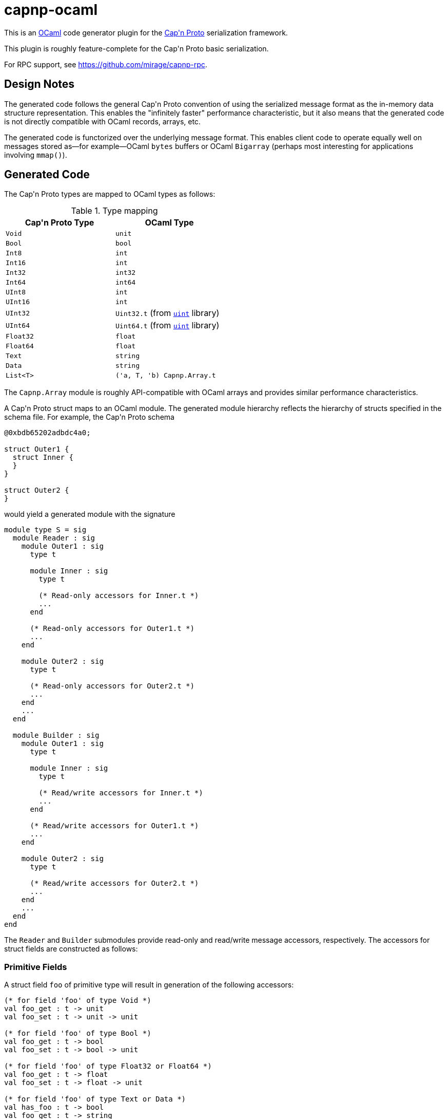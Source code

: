 capnp-ocaml
===========

This is an http://ocaml.org[OCaml] code generator plugin for the
http://kentonv.github.io/capnproto[Cap\'n Proto] serialization framework.

This plugin is roughly feature-complete for the Cap\'n Proto basic serialization.

For RPC support, see <https://github.com/mirage/capnp-rpc>.

Design Notes
------------
The generated code follows the general Cap\'n Proto convention of using the
serialized message format as the in-memory data structure representation. This
enables the "infinitely faster" performance characteristic, but it also means
that the generated code is not directly compatible with OCaml records, arrays,
etc.

The generated code is functorized over the underlying message format. This
enables client code to operate equally well on messages stored as--for
example--OCaml `bytes` buffers or OCaml `Bigarray` (perhaps most interesting
for applications involving `mmap()`).

Generated Code
--------------
The Cap\'n Proto types are mapped to OCaml types as follows:

.Type mapping
[width="50%",cols="2",options="header"]
|================================================
| Cap\'n Proto Type | OCaml Type
| `Void`            | `unit`
| `Bool`            | `bool`
| `Int8`            | `int`
| `Int16`           | `int`
| `Int32`           | `int32`
| `Int64`           | `int64`
| `UInt8`           | `int`
| `UInt16`          | `int`
| `UInt32`          | `Uint32.t` (from https://github.com/andrenth/ocaml-uint[`uint`] library)
| `UInt64`          | `Uint64.t` (from https://github.com/andrenth/ocaml-uint[`uint`] library)
| `Float32`         | `float`
| `Float64`         | `float`
| `Text`            | `string`
| `Data`            | `string`
| `List<T>`         | `('a, T, 'b) Capnp.Array.t`
|================================================

The `Capnp.Array` module is roughly API-compatible with OCaml arrays and
provides similar performance characteristics.

A Cap\'n Proto struct maps to an OCaml module.  The generated module hierarchy
reflects the hierarchy of structs specified in the schema file.  For example,
the Cap\'n Proto schema
--------------------------------------------------------------------------------
@0xbdb65202adbdc4a0;

struct Outer1 {
  struct Inner {
  }
}

struct Outer2 {
}
--------------------------------------------------------------------------------
would yield a generated module with the signature
[source,ocaml]
--------------------------------------------------------------------------------
module type S = sig
  module Reader : sig
    module Outer1 : sig
      type t

      module Inner : sig
        type t

        (* Read-only accessors for Inner.t *)
        ...
      end

      (* Read-only accessors for Outer1.t *)
      ...
    end

    module Outer2 : sig
      type t

      (* Read-only accessors for Outer2.t *)
      ...
    end
    ...
  end

  module Builder : sig
    module Outer1 : sig
      type t

      module Inner : sig
        type t

        (* Read/write accessors for Inner.t *)
        ...
      end

      (* Read/write accessors for Outer1.t *)
      ...
    end

    module Outer2 : sig
      type t

      (* Read/write accessors for Outer2.t *)
      ...
    end
    ...
  end
end
--------------------------------------------------------------------------------
The `Reader` and `Builder` submodules provide read-only and read/write message
accessors, respectively.  The accessors for struct fields are constructed as
follows:

Primitive Fields
~~~~~~~~~~~~~~~~
A struct field `foo` of primitive type will result in generation of the
following accessors:
[source,ocaml]
--------------------------------------------------------------------------------
(* for field 'foo' of type Void *)
val foo_get : t -> unit
val foo_set : t -> unit -> unit

(* for field 'foo' of type Bool *)
val foo_get : t -> bool
val foo_set : t -> bool -> unit

(* for field 'foo' of type Float32 or Float64 *)
val foo_get : t -> float
val foo_set : t -> float -> unit

(* for field 'foo' of type Text or Data *)
val has_foo : t -> bool
val foo_get : t -> string
val foo_set : t -> string -> unit

(* for field 'foo' of type Int8 *)
val foo_get : t -> int
(* Raise [Invalid_argument] if out of Int8 range *)
val foo_set_exn : t -> int -> unit

(* for field 'foo' of type Int16 *)
val foo_get : t -> int
(* Raise [Invalid_argument] if out of Int16 range *)
val foo_set_exn : t -> int -> unit

(* for field 'foo' of type Int32 *)
val foo_get : t -> int32
(* Raise [Message.Out_of_int_range] if not representable as int *)
val foo_get_int_exn : t -> int
val foo_set : t -> int32 -> unit
(* Raise [Invalid_argument] if out of Int32 range *)
val foo_set_int_exn : t -> int -> unit

(* for field 'foo' of type Int64 *)
val foo_get : t -> int64
(* Raise [Message.Out_of_int_range] if not representable as int *)
val foo_get_int_exn : t -> int
val foo_set : t -> int64 -> unit
val foo_set_int : t -> int

(* for field 'foo' of type UInt8 *)
val foo_get : t -> int
(* Raise [Invalid_argument] if out of UInt8 range *)
val foo_set_exn : t -> int -> unit

(* for field 'foo' of type UInt16 *)
val foo_get : t -> int
(* Raise [Invalid_argument] if out of UInt16 range *)
val foo_set_exn : t -> int -> unit

(* for field 'foo' of type UInt32 *)
val foo_get : t -> Uint32.t
(* Raise [Message.Out_of_int_range] if not representable as int *)
val foo_get_int_exn : t -> int
val foo_set : t -> Uint32.t -> unit
(* Raise [Invalid_argument] if out of UInt32 range *)
val foo_set_int_exn : t -> int -> unit

(* for field 'foo' of type UInt64 *)
val foo_get : t -> Uint64.t
(* Raise [Message.Out_of_int_range] if not representable as int *)
val foo_get_int_exn : t -> int
val foo_set : t -> Uint64.t -> unit
(* Raise [Invalid_argument] if out of UInt64 range *)
val foo_set_int_exn : t -> int -> unit
--------------------------------------------------------------------------------
`_get` accessors will be available in both the `Reader` and the `Builder`
modules; `_set` accessors will be available only for `Builder` types.

Embedded Struct Fields
~~~~~~~~~~~~~~~~~~~~~~
A struct field `foo` which is of struct type will result in generation of
the following accessors:
[source,ocaml]
--------------------------------------------------------------------------------
(* Assuming that field foo has generated type Foo.t... *)

(** [has_foo s] returns [true] if field [foo] was set in structure [s]. *)
val has_foo : t -> bool

(** [foo_init s] initializes the value of field [foo] to the default value
    for its type.

    @return a reference to the content of field [foo] *)
val foo_init : t -> Foo.t

(** [foo_get s] gets a reference to the content of field [foo].  (For the
    Builder implementation, if the field was not previously initialized
    then as a side-effect this function will default-initialize the
    structure and cause [has_foo s] to return [true].)

    @raise Message.Invalid_message if the message is ill-formatted *)
val foo_get : t -> Foo.t

(** [foo_get_pipelined s] is a reference to the field [foo] in the
     (possibly not yet received) struct [t]. Only available in the Reader
     section. *)
val foo_get_pipelined : t RPC.StructRef.t -> Foo.t RPC.StructRef.t

(** [foo_set_reader s v] sets the content of field [foo] by making a deep
    copy of the Reader-typed structure.

    @return reference to the content of field [foo]

    @raise Message.Invalid_message if the message is ill-formatted *)
val foo_set_reader : t -> Reader.Foo.t -> Builder.Foo.t

(** [foo_set_builder s v] sets the content of field [foo] by making a deep
    copy of the Builder-typed structure.

    @return reference to the content of field [foo]

    @raise Message.Invalid_message if the message is ill-formatted *)
val foo_set_builder : t -> Builder.Foo.t -> Builder.Foo.t
--------------------------------------------------------------------------------

List Fields
~~~~~~~~~~~
A struct field `foo` which is of list type will result in generation of
the following accessors:
[source,ocaml]
--------------------------------------------------------------------------------
(* Assuming that field foo contains values of type Inner... *)

(** [has_foo s] returns [true] if field [foo] was set in structure [s]. *)
val has_foo : t -> bool

(** [foo_init s n] initializes field [foo] to a zero-initialized list of
    length [n] (i.e. primitive types are initialized as zero, struct types
    are initialized as the default value for the struct type).

    @return a reference to the content of field [foo] *)
val foo_init : t -> int -> (rw, Inner.t, 'a) Capnp.Array.t

(** [foo_get s] gets a reference to the content of field [foo].  (For the
    Builder implementation, if the field was not previously initialized
    then as a side-effect this function will default-initialize the
    list and cause [has_foo s] to return [true].)

    @raise Message.Invalid_message if the message is ill-formatted *)
val foo_get : t -> ('cap, Inner.t, 'arr) Capnp.Array.t

(** [foo_get_list s] creates an OCaml list containing the content of
    field [foo].

    @raise Message.Invalid_message if the message is ill-formatted *)
val foo_get_list : t -> Inner.t list

(** [foo_get_array s] creates an OCaml array containing the content of
    field [foo].

    @raise Message.Invalid_message if the message is ill-formatted *)
val foo_get_array : t -> Inner.t array

(** [foo_set s v] sets the content of field [foo] by creating a deep copy
    of list [v].  (This may result in reallocation of [foo], which may
    lead to poor performance.)

    @return a reference to the content of field [foo]

    @raise Message.Invalid_message if the message is ill-formatted *)
val foo_set : t -> ('cap, Inner.t, 'a) Capnp.Array.t ->
                (rw, Inner.t, 'b) Capnp.Array.t

(** [foo_set_list s v] sets the content of field [foo] from OCaml list [v].
    (This may result in reallocation of [foo], which may lead to poor
    performance.)

    @return a reference to the content of field [foo]

    @raise Message.Invalid_message if the message is ill-formatted *)
val foo_set_list : t -> Inner.t list -> (rw, Inner.t, 'b) Capnp.Array.t

(** [foo_set_array s v] sets the content of field [foo] from OCaml array [v].
    (This may result in reallocation of [foo], which may lead to poor
    performance.)

    @return a reference to the content of field [foo]

    @raise Message.Invalid_message if the message is ill-formatted *)
val foo_set_array : t -> Inner.t array -> (rw, Inner.t, 'b) Capnp.Array.t
--------------------------------------------------------------------------------

Union Fields
~~~~~~~~~~~~
Cap\'n Proto has first-class support for union (sum) types.  These are mapped
to OCaml variants in a straightforward way.  To retrieve a union value,
use the generated `get` function which will return a variant specifying which
of the possible fields is present.  To set a union value, use the generated
`set_foo` (or `init_foo`) functions which simultaneously set (or init) the field
value and set the union discriminant.

Variant constructors are generated simply by capitalizing the first letters of
the associated union fields.  In addition, to allow forward compatibility
the constructor `Undefined of int` is added to the variant type definition.
This constructor value is returned whenever an unknown union discriminant is
decoded.

Enum Fields
~~~~~~~~~~~
Enums map to OCaml variants in the way one would expect.  Enum fields within
structs will lead to generation of `foo_get` and `foo_set` accessors which
work just like the accessors for other primitive types.

Additional Operations on Structs
~~~~~~~~~~~~~~~~~~~~~~~~~~~~~~~~
In addition to field accessors, modules associated with structs also
contain the following functions:
[source,ocaml]
--------------------------------------------------------------------------------
(* Assuming that the struct is called Bar... *)

(** [of_message m] parses message [m] to retrieve the root struct.

    @return a reference to the content of the root struct

    @raise Message.Invalid_message if the message is ill-formatted *)
val of_message : 'cap message_t -> t

(** [of_builder b] converts a read/write reference to the struct into
    a read-only interface.  (Found only in the Reader module.) *)
val of_builder : Builder.Bar.t -> Reader.Bar.t

(** [to_reader b] converts a read/write reference to the struct into
    a read-only interface.  (Found only in the Builder module.) *)
val to_reader : Builder.Bar.t -> Reader.Bar.t

(** [init_root ?message_size ()] constructs a new message and
    initializes an instance of this struct type as the root struct
    of the message.  The optional [message_size] can be used to set
    the initial message size.

    @return a reference to the content of the root struct *)
val init_root : ?message_size:int -> unit -> Bar.t

(** [init_pointer p]
    initializes an instance of this struct type inside [p]'s message
    and updates [p] to point to the new struct. This is useful when
    dealing with AnyPointer fields.

    @return a reference to the content of the struct *)
val init_pointer : pointer_t -> t

(** [to_message s] retrieves the underlying message which is used as
    the backing store for struct [s]. *)
val to_message : t -> rw message_t
--------------------------------------------------------------------------------

Interfaces
~~~~~~~~~~

A struct field `foo` which is of interface type will result in generation of
the following accessors:
[source,ocaml]
--------------------------------------------------------------------------------
(* Assuming that field foo contains interfaces of type Foo... *)

(** The caller is responsible for freeing the result. *)
val foo_get : t -> Foo.t RPC.Capability.t option

(** [foo_get_pipelined t] is a capability that can be used to invoke methods
    on the object in the [foo] field of [t], which might not have arrived yet.
    The caller is responsible for freeing the result. *)
val foo_get_pipelined : t RPC.StructRef.t -> Foo.t RPC.Capability.t

(** [foo_set t c] sets the field to capability [c], increasing [c]'s ref-count
    (i.e. the caller is still responsible for freeing [c]). *)
val foo_set : t -> Foo.t RPC.Capability.t option -> unit
--------------------------------------------------------------------------------

Each interface `Foo` generates a module `Foo`. There will be one submodule for
each method, with `Params` and `Results` submodules for any implicit structs
needed for the method arguments and results:

[source,ocaml]
--------------------------------------------------------------------------------
module Reader : sig
  module Foo : sig
    type t = [`Foo_c36d76740ee15e68]
    module MyMethod : sig
      module Params : sig
        type struct_t = [`MyMethod_b104a8c98610c556]
        type t = struct_t reader_t
        val arg1_get : t -> string
        [...]
      end
      module Results : sig
        type struct_t = [`MyMethod_c6367b042fce8e87]
        type t = struct_t reader_t
        val result_get : t -> string
        [...]
      end
    end
  end
end
--------------------------------------------------------------------------------

[source,ocaml]
--------------------------------------------------------------------------------
module Builder : sig
  module Foo : sig
    type t = [`Foo_c36d76740ee15e68]
    module MyMethod : sig
      module Params : sig
	type struct_t = [`MyMethod_b104a8c98610c556]
	type t = struct_t builder_t
	val arg1_set : t -> string -> unit
        [...]
      end
      module Results : sig
	type struct_t = [`MyMethod_c6367b042fce8e87]
	type t = struct_t builder_t
	val result_set : t -> string -> unit
        [...]
      end
    end
  end
end
--------------------------------------------------------------------------------

The generated file will also contain `Client` and `Service` top-level modules:


[source,ocaml]
--------------------------------------------------------------------------------
  module Client : sig
    module Foo : sig
      type t = [`Foo_c36d76740ee15e68]
      val interface_id : Uint64.t
      module MyMethod : sig
        module Params = Builder.Foo.MyMethod.Params
        module Results = Reader.Foo.MyMethod.Results
        val method_id : (t, Params.t, Results.t) Capnp.RPC.MethodID.t
      end
    end
  end

  module Service : sig
    module Foo : sig
      type t = [`Foo_c36d76740ee15e68]
      val interface_id : Uint64.t
      module MyMethod : sig
        module Params = Reader.Foo.MyMethod.Params
        module Results = Builder.Foo.MyMethod.Results
      end
      class virtual service = object
        inherit RPC.Untyped.generic_service
        method myMethod : (MyMethod_params.reader_t, MyMethod_results.t) RPC.Service.method_t
      end
      val local : #service -> t RPC.Capability.t
    end
  end
--------------------------------------------------------------------------------

The `Client` module is for use by clients. Each method links to a *builder* for
the parameters and a *reader* for the results (in the `Service` section they are
the other way around). The client section also includes the method's globally-unique
ID. This is just a `(Uint64.t * int)` pair, but its type gives the type of the
interface and of the request and response structs.

Consult your RPC library's documentation for information about how
to call the method. To implement a service, inherit from the generated virtual service class and
implement the virtual methods. Use the `local` function to export your service
as a capability.

Inheritance is not currently supported.


Generating Code
---------------
You will need to
http://kentonv.github.io/capnproto/install.html[install the Cap\'n Proto compiler].
Once the Cap\'n Proto compiler and capnp-ocaml are both installed, you should be
able to use `capnp compile -o ocaml yourSchemaFile.capnp` in order to generate
`yourSchemaFile.mli` and `yourSchemaFile.ml`.  These modules will link against
OCaml packages `core_kernel`, `extunix`, `uint`, `ocplib-endian`, `res`, and of
course `capnp`.

Instantiating the Modules
-------------------------
The modules generated by capnp-ocaml are functors which take the underlying
message type as input.

In principle, messages can be stored using any underlying data structure that
satisfies the `Capnp.MessageStorage.S` signature.  At present, capnp-ocaml
contains one implementation: `Capnp.BytesStorage` provides message storage in
the form of native OCaml `bytes` buffers, and `Capnp.BytesMessage` provides
a `Message` implementation based on `BytesStorage`.  This module makes it easy to
retrieve messages in a format suitable for use with file I/O, socket I/O,
etc.

To instantiate your code using BytesMessage, you could use the following
pattern:
[source,ocaml]
--------------------------------------------------------------------------------
module YSF = YourSchemaFile.Make(Capnp.BytesMessage)

let root_struct = YSF.Builder.Foo.init_root () in
(* ... *)
--------------------------------------------------------------------------------

Performance
-----------
For certain applications, the overhead associated with OCaml functors may
be problematic. The functors may be eliminated by compiling with an flambda
build of the OCaml compiler (e.g. `opam switch 4.04.1+flambda`) and using the
`@inlined` annotation, like this:

[source,ocaml]
--------------------------------------------------------------------------------
module YSF = YourSchemaFile.Make[@inlined](Capnp.BytesMessage)
--------------------------------------------------------------------------------

You can use the `ocamlopt -inlining-report` option to check that the code has
been inlined. It may also be a good idea to compile with `-O3` if you care
about speed.

I Need to See an Example
------------------------
I should really put together some trivial example code.  But in the meantime,
the https://github.com/pelzlpj/capnp-ocaml/tree/master/src/tests[tests]
and https://github.com/pelzlpj/capnp-ocaml/tree/master/src/benchmark[benchmark]
subdirectories may be helpful to look at.


Installation
------------
capnp-ocaml requires OCaml >= 4.02.

You should be able to install capnp-ocaml with
http://opam.ocaml.org[OPAM] using using `opam install capnp`.

If you prefer to compile manually, you will need jbuilder, Findlib, and OCaml
packages `core_kernel`, `extunix`, `uint`, `ocplib-endian`, and `res`.
Run `jbuilder build` to build both the compiler and the runtime library,
and then use `jbuilder install` to copy them into appropriate places within your
filesystem.

Contact
-------
pelzlpj at gmail dot com

License
-------
Copyright (c) 2013-2014, Paul Pelzl
All rights reserved.

Redistribution and use in source and binary forms, with or without modification,
are permitted provided that the following conditions are met:

1. Redistributions of source code must retain the above copyright notice, this
   list of conditions and the following disclaimer.
2. Redistributions in binary form must reproduce the above copyright notice,
   this list of conditions and the following disclaimer in the documentation and/or
   other materials provided with the distribution.

THIS SOFTWARE IS PROVIDED BY THE COPYRIGHT HOLDERS AND CONTRIBUTORS "AS IS" AND
ANY EXPRESS OR IMPLIED WARRANTIES, INCLUDING, BUT NOT LIMITED TO, THE IMPLIED
WARRANTIES OF MERCHANTABILITY AND FITNESS FOR A PARTICULAR PURPOSE ARE
DISCLAIMED. IN NO EVENT SHALL THE COPYRIGHT HOLDER OR CONTRIBUTORS BE LIABLE FOR
ANY DIRECT, INDIRECT, INCIDENTAL, SPECIAL, EXEMPLARY, OR CONSEQUENTIAL DAMAGES
(INCLUDING, BUT NOT LIMITED TO, PROCUREMENT OF SUBSTITUTE GOODS OR SERVICES;
LOSS OF USE, DATA, OR PROFITS; OR BUSINESS INTERRUPTION) HOWEVER CAUSED AND ON
ANY THEORY OF LIABILITY, WHETHER IN CONTRACT, STRICT LIABILITY, OR TORT
(INCLUDING NEGLIGENCE OR OTHERWISE) ARISING IN ANY WAY OUT OF THE USE OF THIS
SOFTWARE, EVEN IF ADVISED OF THE POSSIBILITY OF SUCH DAMAGE.

Some of the `.capnp` schema files are imported from the Cap'n Proto repository
and have their own license (at the top of each file).
